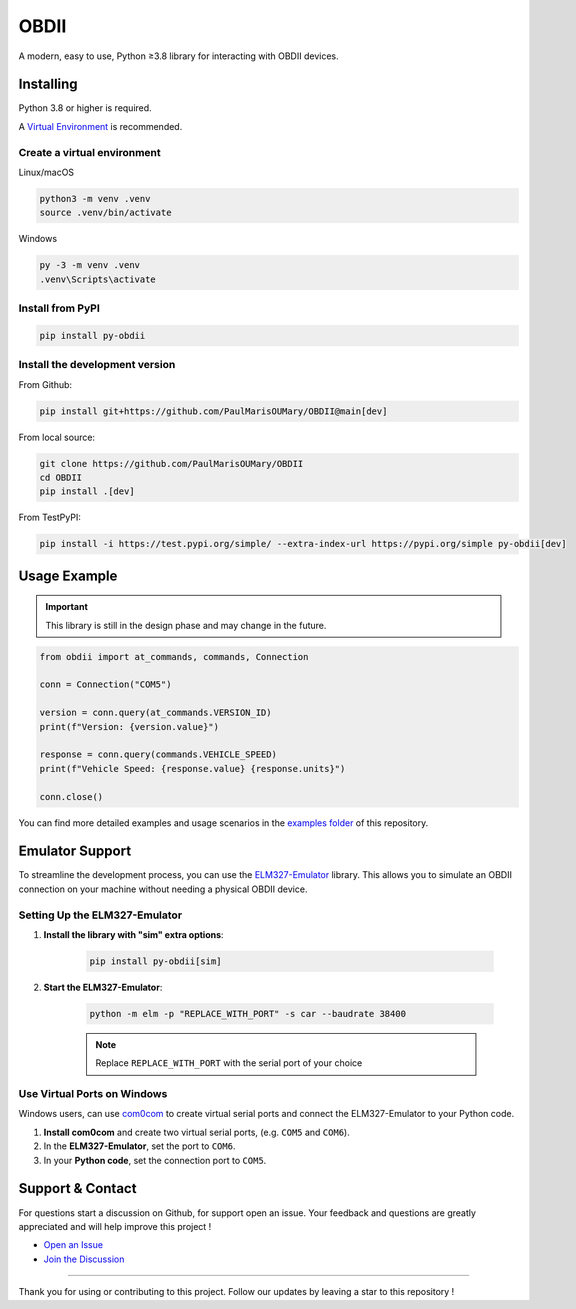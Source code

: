 OBDII
=====

.. image:: https://img.shields.io/pypi/v/py-obdii?label=pypi&logo=pypi&logoColor=white&link=https%3A%2F%2Fpypi.org%2Fproject%2Fpy-obdii
    :target: https://pypi.org/project/py-obdii
    :alt: PyPI version
.. image:: https://img.shields.io/python/required-version-toml?tomlFilePath=https%3A%2F%2Fraw.githubusercontent.com%2FPaulMarisOUMary%2FOBDII%2Fmain%2Fpyproject.toml&logo=python&logoColor=white&label=python
    :target: https://pypi.org/project/py-obdii
    :alt: Python Version from PEP 621 TOML
.. image:: https://img.shields.io/github/actions/workflow/status/PaulMarisOUMary/OBDII/ci-pytest.yml?branch=main&label=pytest&logoColor=white&logo=pytest
    :target: https://github.com/PaulMarisOUMary/OBDII/actions/workflows/ci-pytest.yml
    :alt: PyTest CI status

A modern, easy to use, Python ≥3.8 library for interacting with OBDII devices.

Installing
----------

Python 3.8 or higher is required.

A `Virtual Environment <https://docs.python.org/3/library/venv.html>`_ is recommended.

Create a virtual environment
^^^^^^^^^^^^^^^^^^^^^^^^^^^^

Linux/macOS

.. code-block:: console

    python3 -m venv .venv
    source .venv/bin/activate

Windows

.. code-block:: console

    py -3 -m venv .venv
    .venv\Scripts\activate

Install from PyPI
^^^^^^^^^^^^^^^^^

.. code-block:: console

    pip install py-obdii

Install the development version
^^^^^^^^^^^^^^^^^^^^^^^^^^^^^^^

From Github:

.. code-block:: console

    pip install git+https://github.com/PaulMarisOUMary/OBDII@main[dev]

From local source:

.. code-block:: console

    git clone https://github.com/PaulMarisOUMary/OBDII
    cd OBDII
    pip install .[dev]

From TestPyPI:

.. code-block:: console

    pip install -i https://test.pypi.org/simple/ --extra-index-url https://pypi.org/simple py-obdii[dev]


Usage Example
-------------

.. important::

    This library is still in the design phase and may change in the future.

.. code-block:: python

    from obdii import at_commands, commands, Connection

    conn = Connection("COM5")

    version = conn.query(at_commands.VERSION_ID)
    print(f"Version: {version.value}")

    response = conn.query(commands.VEHICLE_SPEED)
    print(f"Vehicle Speed: {response.value} {response.units}")

    conn.close()

You can find more detailed examples and usage scenarios in the `examples folder <https://github.com/PaulMarisOUMary/OBDII/tree/main/examples>`_ of this repository.

Emulator Support
----------------

To streamline the development process, you can use the `ELM327-Emulator <https://pypi.org/project/ELM327-emulator>`_ library. This allows you to simulate an OBDII connection on your machine without needing a physical OBDII device.

Setting Up the ELM327-Emulator
^^^^^^^^^^^^^^^^^^^^^^^^^^^^^^

#. **Install the library with "sim" extra options**:

    .. code-block:: console

        pip install py-obdii[sim]

#. **Start the ELM327-Emulator**:

    .. code-block:: console

        python -m elm -p "REPLACE_WITH_PORT" -s car --baudrate 38400

    .. note::

        Replace ``REPLACE_WITH_PORT`` with the serial port of your choice

Use Virtual Ports on Windows
^^^^^^^^^^^^^^^^^^^^^^^^^^^^

Windows users, can use `com0com <https://com0com.sourceforge.net>`_ to create virtual serial ports and connect the ELM327-Emulator to your Python code.

#. **Install com0com** and create two virtual serial ports, (e.g. ``COM5`` and ``COM6``).

#. In the **ELM327-Emulator**, set the port to ``COM6``.

#. In your **Python code**, set the connection port to ``COM5``.

Support & Contact
-----------------

For questions start a discussion on Github, for support open an issue.
Your feedback and questions are greatly appreciated and will help improve this project !

- `Open an Issue <https://github.com/PaulMarisOUMary/OBDII/issues>`_
- `Join the Discussion <https://github.com/PaulMarisOUMary/OBDII/discussions>`_

-------

Thank you for using or contributing to this project.
Follow our updates by leaving a star to this repository !